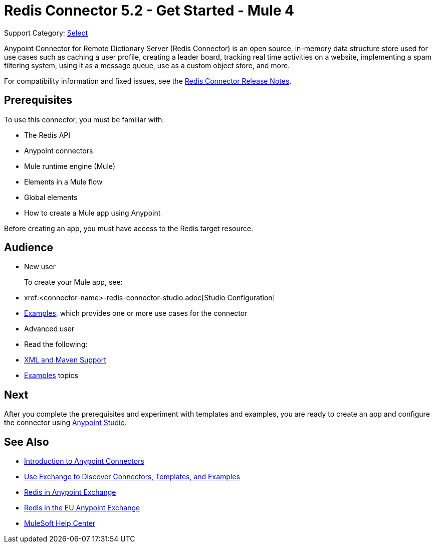= Redis Connector 5.2 - Get Started - Mule 4
:page-aliases: connectors::redis/redis-connector.adoc

Support Category: https://www.mulesoft.com/legal/versioning-back-support-policy#anypoint-connectors[Select]

Anypoint Connector for Remote Dictionary Server (Redis Connector) is an open source, in-memory data structure store used for use cases such as caching a user profile, creating a leader board, tracking real time activities on a website, implementing a spam filtering system, using it as a message queue, use as a custom object store, and more.

For compatibility information and fixed issues, see the xref:release-notes::connector/redis-connector-release-notes-mule-4.adoc[Redis Connector Release Notes].

== Prerequisites

To use this connector, you must be familiar with:

* The Redis API
* Anypoint connectors
* Mule runtime engine (Mule)
* Elements in a Mule flow
* Global elements
* How to create a Mule app using Anypoint

Before creating an app, you must have access to the Redis target resource.

== Audience

* New user
+
To create your Mule app, see:

* xref:<connector-name>-redis-connector-studio.adoc[Studio Configuration]
* xref:redis-connector-examples.adoc[Examples], which provides one or more use cases for the connector
+
* Advanced user
+
* Read the following:

* xref:redis-connector-xml-maven.adoc[XML and Maven Support]
* xref:redis-connector-examples.adoc[Examples] topics

== Next

After you complete the prerequisites and experiment with templates and examples, you are ready to create an app and configure the connector using xref:redis-connector-studio.adoc[Anypoint Studio].

== See Also

* xref:connectors::introduction/introduction-to-anypoint-connectors.adoc[Introduction to Anypoint Connectors]
* xref:connectors::introduction/intro-use-exchange.adoc[Use Exchange to Discover Connectors, Templates, and Examples]
* https://www.mulesoft.com/exchange/com.mulesoft.connectors/mule-redis-connector/[Redis in Anypoint Exchange]
* https://eu1.anypoint.mulesoft.com/exchange/com.mulesoft.connectors/mule-redis-connector/[Redis in the EU Anypoint Exchange]
* https://help.mulesoft.com[MuleSoft Help Center]
